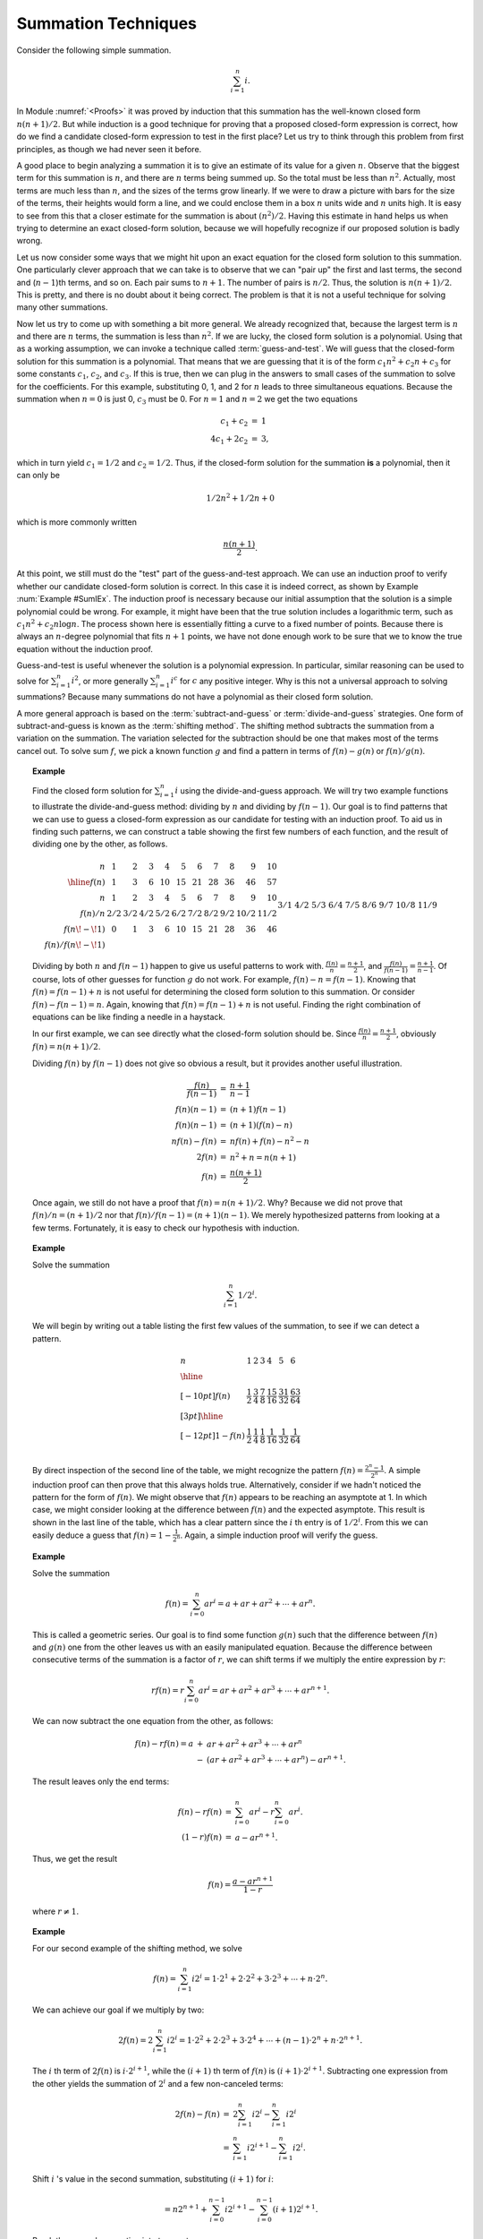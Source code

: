 .. This file is part of the OpenDSA eTextbook project. See
.. http://algoviz.org/OpenDSA for more details.
.. Copyright (c) 2012-2013 by the OpenDSA Project Contributors, and
.. distributed under an MIT open source license.

.. avmetadata:: 
   :author: Cliff Shaffer
   :prerequisites:
   :topic: Advanced Analysis
   
.. odsalink:: AV/Development/AlgAnal/SummationOneToNCON.css

Summation Techniques
====================

Consider the following simple summation.

.. math::
   \sum_{i=1}^n i.

In Module :numref:`<Proofs>` it was proved by induction that this
summation has the well-known closed form :math:`n(n+1)/2`.
But while induction is a good technique for proving that a proposed
closed-form expression is correct, 
how do we find a candidate closed-form expression to test in the first
place?
Let us try to think through this problem from first principles,
as though we had never seen it before.

A good place to begin analyzing a summation it is to give an
estimate of its value for a given :math:`n`.
Observe that the biggest term for this summation is :math:`n`,
and there are :math:`n` terms being summed up.
So the total must be less than :math:`n^2`.
Actually, most terms are much less than :math:`n`,
and the sizes of the terms grow linearly.
If we were to draw a picture with bars for the size of the terms,
their heights would form a line, and we could enclose them in a box
:math:`n` units wide and :math:`n` units high.
It is easy to see from this that a closer estimate for the summation
is about :math:`(n^2)/2`.
Having this estimate in hand helps us when trying to determine an
exact closed-form solution, because we will hopefully recognize if our
proposed solution is badly wrong.

.. inlineav:: SummationOneToNCON ss
   :output: show

Let us now consider some ways that we might hit upon an exact equation
for the closed form solution to this summation.
One particularly clever approach that we can take is to
observe that we can "pair up" the first and last terms,
the second and (:math:`n-1`)th terms, and so on.
Each pair sums to :math:`n+1`.
The number of pairs is :math:`n/2`.
Thus, the solution is :math:`n(n+1)/2`.
This is pretty, and there is no doubt about it being correct.
The problem is that it is not a useful technique for solving many
other summations.

Now let us try to come up with something a bit more general.
We already recognized that, because the largest term is :math:`n` and
there are :math:`n` terms, the summation is less than :math:`n^2`.
If we are lucky, the closed form solution is a polynomial.
Using that as a working assumption,
we can invoke a technique called :term:`guess-and-test`.
We will guess that the closed-form solution for this summation is a
polynomial.
That means that we are guessing that it is of the form
:math:`c_1 n^2 + c_2 n + c_3` for some constants
:math:`c_1`, :math:`c_2`, and :math:`c_3`.
If this is true, then we can plug in the answers to small cases of the
summation to solve for the coefficients.
For this example, substituting 0, 1, and 2 for :math:`n` leads to
three simultaneous equations.
Because the summation when :math:`n=0` is just 0, :math:`c_3` must
be 0. 
For :math:`n=1` and :math:`n=2` we get the two equations

.. math::

   \begin{eqnarray*}
   c_1 + c_2     & = & 1 \\
   4 c_1 + 2 c_2 & = & 3,
   \end{eqnarray*}

which in turn yield :math:`c_1 = 1/2` and :math:`c_2 = 1/2`.
Thus, if the closed-form solution for the summation **is** a polynomial,
then it can only be

.. math::

   1/2 n^2 + 1/2 n + 0

which is more commonly written

.. math::

   \frac{n(n+1)}{2}.

At this point, we still must do the "test" part of the
guess-and-test approach.
We can use an induction proof to verify whether our
candidate closed-form solution is correct.
In this case it is indeed correct, as shown by
Example :num:`Example #SumIEx`.
The induction proof is necessary because our initial assumption that
the solution is a simple polynomial could be wrong.
For example, it might have been that the true solution
includes a logarithmic term, such as
:math:`c_1n^2 + c_2 n \log n`.
The process shown here is essentially fitting a curve to a fixed
number of points.
Because there is always an :math:`n`-degree polynomial that fits
:math:`n+1` points, we have not done enough work to be sure that we to
know the true equation without the induction proof.

Guess-and-test is useful whenever the solution is a polynomial
expression.
In particular, similar reasoning can be used to solve for
:math:`\sum_{i=1}^n i^2`, or more generally :math:`\sum_{i=1}^n i^c`
for :math:`c` any positive integer.
Why is this not a universal approach to solving summations?
Because many summations do not have a polynomial as their closed
form solution.

A more general approach is based on the
:term:`subtract-and-guess` or :term:`divide-and-guess` strategies.
One form of subtract-and-guess is known as the
:term:`shifting method`.
The shifting method subtracts the summation from a variation on the
summation.
The variation selected for the subtraction should be one that makes
most of the terms cancel out.
To solve sum :math:`f`, we pick a known function :math:`g` and find a
pattern in terms of :math:`f(n) - g(n)` or :math:`f(n)/g(n)`.

.. topic:: Example

   .. Rawlins example

   Find the closed form solution for :math:`\sum_{i=1}^n i` using
   the divide-and-guess approach.
   We will try two example functions to illustrate the
   divide-and-guess method: dividing by :math:`n` and dividing by
   :math:`f(n-1)`. 
   Our goal is to find patterns that we can use to guess a closed-form
   expression as our candidate for testing with an induction proof.
   To aid us in finding such patterns, we can construct a table
   showing the first few numbers of each function, and the result of
   dividing one by the other, as follows.

   .. math:: 

      \begin{array}{r|rrrrrrrrrr}
      n&1&2&3&4&5&6&7&8&9&10\\
      \hline
      f(n)&1&3&6&10&15&21&28&36&46&57\\
      n&1&2&3&4&5&6&7&8&9&10\\
      f(n)/n&2/2&3/2&4/2&5/2&6/2&7/2&8/2&9/2&10/2&11/2\\
      f(n\!-\!1)&0&1&3&6&10&15&21&28&36&46\\
      f(n)/f(n\!-\!1)&&3/1&4/2&5/3&6/4&7/5&8/6&9/7&10/8&11/9
      \end{array}

   Dividing by both :math:`n` and :math:`f(n-1)` happen to give us
   useful patterns to work with.
   :math:`\frac{f(n)}{n} = \frac{n+1}{2}`, and 
   :math:`\frac{f(n)}{f(n-1)} = \frac{n+1}{n-1}`.
   Of course, lots of other guesses for function :math:`g` do not
   work. 
   For example, :math:`f(n) - n = f(n-1)`.
   Knowing that :math:`f(n) = f(n-1) + n` is not useful for
   determining the closed form solution to this summation.
   Or consider :math:`f(n) - f(n-1) = n`.
   Again, knowing that :math:`f(n) = f(n-1) + n` is not useful.
   Finding the right combination of equations can be like finding a
   needle in a haystack.

   In our first example, we can see directly what the closed-form
   solution should be.
   Since :math:`\frac{f(n)}{n} = \frac{n+1}{2}`,
   obviously :math:`f(n) = n(n+1)/2`.

   Dividing :math:`f(n)` by :math:`f(n-1)` does not give so obvious a
   result, but it provides another useful illustration.

   .. math::

      \begin{eqnarray*}
      \frac{f(n)}{f(n-1)} &=& \frac{n+1}{n-1}\\
      f(n) (n-1) &=& (n+1) f(n-1)\\
      f(n) (n-1) &=& (n+1) (f(n) - n)\\
      n f(n) - f(n) &=& n f(n) + f(n) - n^2 - n\\
      2 f(n) &=& n^2 + n = n (n+1)\\
      f(n) &=& \frac{n (n + 1)}{2}
      \end{eqnarray*}

   Once again, we still do not have a proof that
   :math:`f(n) = n(n+1)/2`.
   Why?
   Because we did not prove that :math:`f(n)/n = (n+1)/2` nor that
   :math:`f(n)/f(n-1) = (n+1)(n-1)`.
   We merely hypothesized patterns from looking at a few terms.
   Fortunately, it is easy to check our hypothesis with
   induction.

.. topic:: Example

   Solve the summation

   .. math::

      \sum_{i=1}^n 1/2^i.

   We will begin by writing out a table listing the first few values
   of the summation, to see if we can detect a pattern.

   .. math::

      \begin{array}{l|llllll}
      n & 1 &2 &3 &4 &5 &6\\
      \hline
      \\[-10pt]
      f(n) & \frac{1}{2} & \frac{3}{4} & \frac{7}{8} & \frac{15}{16}
      & \frac{31}{32} & \frac{63}{64} \\[3pt]
      \hline
      \\[-12pt]
      1-f(n) & \frac{1}{2} & \frac{1}{4} & \frac{1}{8} &
      \frac{1}{16} & \frac{1}{32} & \frac{1}{64}\\
      \end{array}

   By direct inspection of the second line of the table,
   we might recognize the pattern
   :math:`f(n) = \frac{2^n-1}{2^n}`.
   A simple induction proof can then prove that this always holds
   true.
   Alternatively, consider if we hadn't noticed the pattern for the
   form of :math:`f(n)`.
   We might observe that :math:`f(n)` appears to be reaching an
   asymptote at 1.
   In which case, we might consider looking at the difference between
   :math:`f(n)` and the expected asymptote.
   This result is shown in the last line of the table, which has a clear
   pattern since the :math:`i` th entry is of :math:`1/2^i`.
   From this we can easily deduce a guess that
   :math:`f(n) = 1 - \frac{1}{2^n}`.
   Again, a simple induction proof will verify the guess.

.. topic:: Example

   Solve the summation

   .. math::

      f(n) = \sum_{i=0}^{n} ar^i = a + ar + ar^2 + \cdots + ar^n.

   This is called a geometric series.
   Our goal is to find some function :math:`g(n)` such
   that the difference between :math:`f(n)` and :math:`g(n)` one from
   the other leaves us with an easily manipulated equation.
   Because the difference between consecutive terms of the summation
   is a factor of :math:`r`, we can shift terms if we multiply the
   entire expression by :math:`r`:

   .. math:: 

      rf(n) = r\sum_{i=0}^{n} ar^i = ar + ar^2 + ar^3 + \cdots + ar^{n+1}.

   We can now subtract the one equation from the other, as follows:

   .. math::

      \begin{eqnarray*}
      f(n) - rf(n) = a &+& ar + ar^2 + ar^3 + \cdots + ar^{n}\\
                       &-& (ar + ar^2 + ar^3 + \cdots + ar^n) - ar^{n+1}.
      \end{eqnarray*}

   The result leaves only the end terms: 

   .. math::

      \begin{eqnarray*}
      f(n) - rf(n) & = & \sum_{i=0}^{n} ar^i - r\sum_{i=0}^{n} ar^i.\\
      (1-r)f(n)    & = & a - ar^{n+1}.
      \end{eqnarray*}

   Thus, we get the result


   .. math::

      f(n) = \frac{a - ar^{n+1}}{1 - r}

   where :math:`r \neq 1`.


.. topic:: Example

   .. Manber's example

   For our second example of the shifting method, we solve

   .. math::

      f(n) = \sum_{i=1}^{n} i2^i = 1 \cdot 2^1 + 2 \cdot 2^2 + 3 \cdot
      2^3 + \cdots + n \cdot 2^n.

   We can achieve our goal if we multiply by two:

   .. math::

      2f(n) = 2\sum_{i=1}^{n} i2^i = 1 \cdot 2^2 + 2 \cdot 2^3 + 3 \cdot
      2^4 + \cdots + (n-1) \cdot 2^n + n \cdot 2^{n+1}.

   The :math:`i` th term of :math:`2f(n)` is :math:`i \cdot 2^{i+1}`,
   while the :math:`(i+1)` th term of :math:`f(n)` is
   :math:`(i+1) \cdot 2^{i+1}`.
   Subtracting one expression from the other yields the summation of
   :math:`2^i` and a few non-canceled terms:

   .. math::

      \begin{eqnarray*}
      2f(n) - f(n) & = & 2\sum_{i=1}^n i 2^i - \sum_{i=1}^n i 2^i\\
                   & = & \sum_{i=1}^n i 2^{i+1} - \sum_{i=1}^n i 2^i.
      \end{eqnarray*}

   Shift :math:`i` 's value in the second summation,
   substituting :math:`(i+1)` for :math:`i`:

   .. math::
             
      = n2^{n+1} + \sum_{i=0}^{n-1}i2^{i+1} -
                   \sum_{i=0}^{n-1}(i+1)2^{i+1}.

   Break the second summation into two parts:

   .. math::

      =  n2^{n+1} + \sum_{i=0}^{n-1}i2^{i+1} -
                    \sum_{i=0}^{n-1}i2^{i+1} -
                    \sum_{i=0}^{n-1}2^{i+1}.

   Cancel like terms:

   .. math::

      = n2^{n+1} - \sum_{i=0}^{n-1} 2^{i+1}.

   Again shift :math:`i` 's value in the
   summation, substituting :math:`i` for :math:`(i+1)`:

   .. math::

      = n2^{n+1} - \sum_{i=1}^{n} 2^i.

   Replace the new summation with a
   solution that we already know:

   .. math::

      = n2^{n+1} - \left ( 2^{n+1} - 2 \right ).

   Finally, reorganize the equation:

   .. math::

      = (n-1)2^{n+1} + 2.
	  
.. odsascript:: AV/Development/AlgAnal/SummationOneToNCON.js
